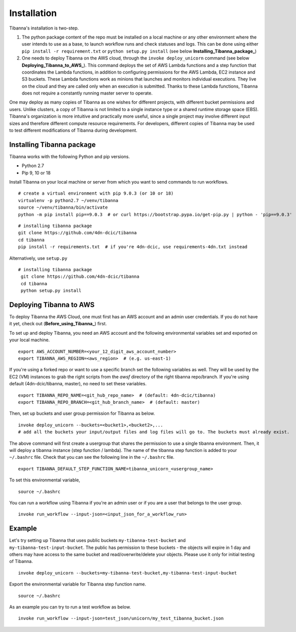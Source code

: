 ============
Installation
============

Tibanna's installation is two-step. 

1. The python package content of the repo must be installed on a local machine or any other environment where the user intends to use as a base, to launch workflow runs and check statuses and logs. This can be done using either ``pip install -r requirement.txt`` or ``python setup.py install`` (see below **Installing_Tibanna_package_**)

2. One needs to deploy Tibanna on the AWS cloud, through the ``invoke deploy_unicorn`` command (see below **Deploying_Tibanna_to_AWS_**). This command deploys the set of AWS Lambda functions and a step function that coordinates the Lambda functions, in addition to configuring permissions for the AWS Lambda, EC2 instance and S3 buckets. These Lambda functions work as minions that launches and monitors individual executions. They live on the cloud and they are called only when an execution is submitted. Thanks to these Lambda functions, Tibanna does not require a constantly running master server to operate.

One may deploy as many copies of Tibanna as one wishes for different projects, with different bucket permissions and users. Unlike clusters, a copy of Tibanna is not limited to a single instance type or a shared runtime storage space (EBS). Tibanna's organization is more intuitive and practically more useful, since a single project may involve different input sizes and therefore different compute resource requirements. For developers, different copies of Tibanna may be used to test different modifications of Tibanna during development.

.. _Installing_Tibanna_package: https://tibanna.readthedocs.io/en/latest/installation.html#installing-tibanna-package
.. _Deploying_Tibanna_to_AWS: https://tibanna.readthedocs.io/en/latest/installation.html#deploying-tibanna-to-aws


Installing Tibanna package
--------------------------

Tibanna works with the following Python and pip versions.

- Python 2.7
- Pip 9, 10 or 18


Install Tibanna on your local machine or server from which you want to send commands to run workflows.

::

    # create a virtual environment with pip 9.0.3 (or 10 or 18)
    virtualenv -p python2.7 ~/venv/tibanna
    source ~/venv/tibanna/bin/activate
    python -m pip install pip==9.0.3  # or curl https://bootstrap.pypa.io/get-pip.py | python - 'pip==9.0.3'
  
  
::

    # installing tibanna package
    git clone https://github.com/4dn-dcic/tibanna
    cd tibanna
    pip install -r requirements.txt  # if you're 4dn-dcic, use requirements-4dn.txt instead


Alternatively, use ``setup.py``

::

   # installing tibanna package
    git clone https://github.com/4dn-dcic/tibanna
    cd tibanna
    python setup.py install


Deploying Tibanna to AWS
------------------------

To deploy Tibanna the AWS Cloud, one must first has an AWS account and an admin user credentials. If you do not have it yet, check out (**Before_using_Tibanna_**) first.


.. _Before_using_Tibanna: https://tibanna.readthedocs.io/en/latest/startaws.html


To set up and deploy Tibanna, you need an AWS account and the following environmental variables set and exported on your local machine.

::

    export AWS_ACCOUNT_NUMBER=<your_12_digit_aws_account_number>
    export TIBANNA_AWS_REGION=<aws_region>  # (e.g. us-east-1)


If you're using a forked repo or want to use a specific branch set the following variables as well. They will be used by the EC2 (VM) instances to grab the right scripts from the `awsf` directory of the right tibanna repo/branch. If you're using default (4dn-dcic/tibanna, master), no need to set these variables.

::

    export TIBANNA_REPO_NAME=<git_hub_repo_name>  # (default: 4dn-dcic/tibanna)
    export TIBANNA_REPO_BRANCH=<git_hub_branch_name>  # (default: master)


Then, set up buckets and user group permission for Tibanna as below.

::

    invoke deploy_unicorn --buckets=<bucket1>,<bucket2>,...
    # add all the buckets your input/output files and log files will go to. The buckets must already exist.


The above command will first create a usergroup that shares the permission to use a single tibanna environment. Then, it will deploy a tibanna instance (step function / lambda). The name of the tibanna step function is added to your ``~/.bashrc`` file. Check that you can see the following line in the ``~/.bashrc`` file.

::

    export TIBANNA_DEFAULT_STEP_FUNCTION_NAME=tibanna_unicorn_<usergroup_name>


To set this environmental variable,

::

    source ~/.bashrc


You can run a workflow using Tibanna if you're an admin user or if you are a user that belongs to the user group.

::

    invoke run_workflow --input-json=<input_json_for_a_workflow_run>


Example
-------

Let's try setting up Tibanna that uses public buckets ``my-tibanna-test-bucket`` and ``my-tibanna-test-input-bucket``. The public has permission to these buckets - the objects will expire in 1 day and others may have access to the same bucket and read/overwrite/delete your objects. Please use it only for initial testing of Tibanna.

::

    invoke deploy_unicorn --buckets=my-tibanna-test-bucket,my-tibanna-test-input-bucket


Export the environmental variable for Tibanna step function name.

::

    source ~/.bashrc


As an example you can try to run a test workflow as below.

::

    invoke run_workflow --input-json=test_json/unicorn/my_test_tibanna_bucket.json

